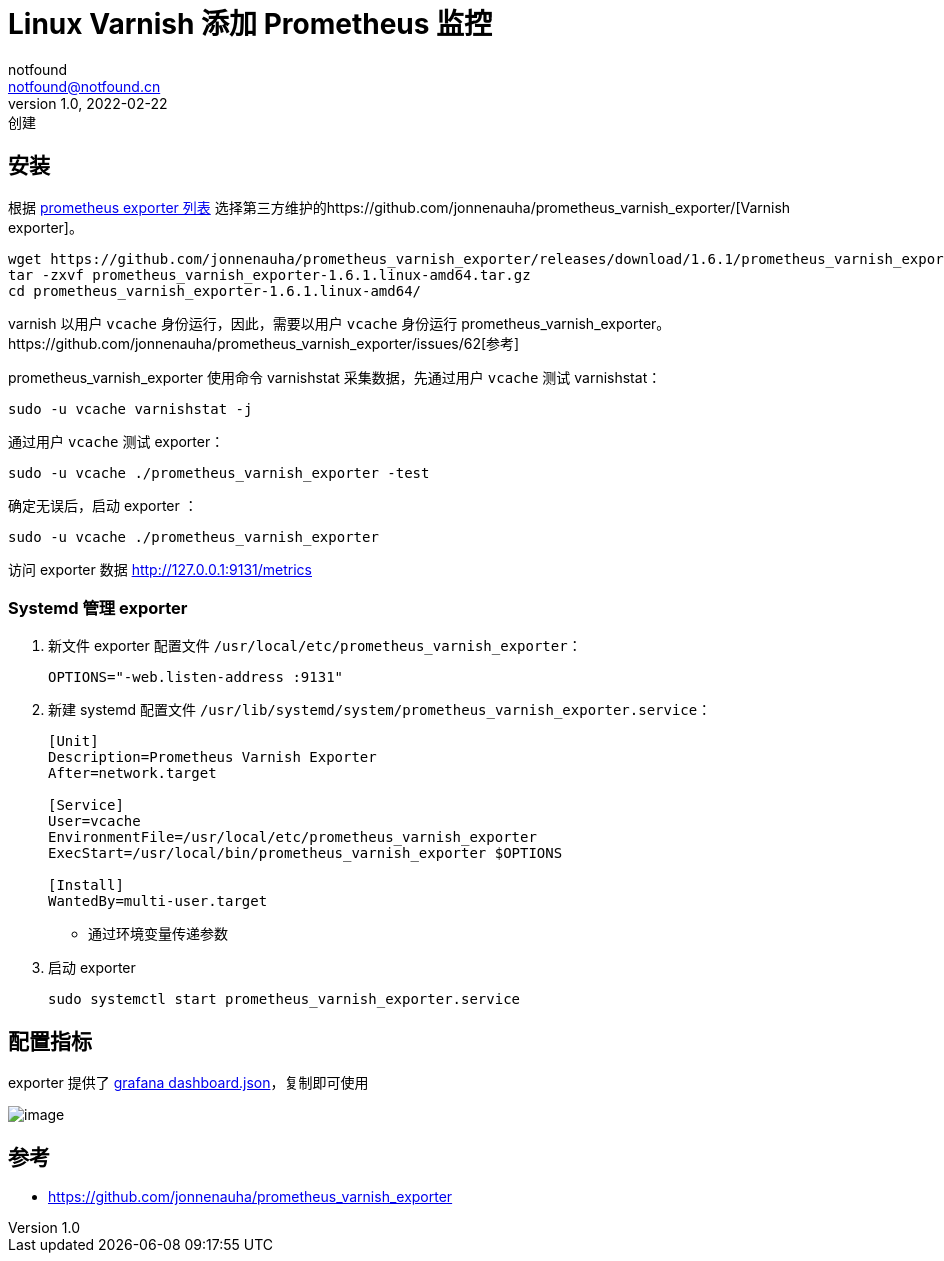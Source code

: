 = Linux Varnish 添加 Prometheus 监控
notfound <notfound@notfound.cn>
1.0, 2022-02-22: 创建
:sectanchors:

:page-slug: linux-varnish-prometheus
:page-category: varnish

== 安装

根据 https://prometheus.io/docs/instrumenting/exporters/[prometheus exporter 列表] 选择第三方维护的https://github.com/jonnenauha/prometheus_varnish_exporter/[Varnish exporter]。

[source,bash]
----
wget https://github.com/jonnenauha/prometheus_varnish_exporter/releases/download/1.6.1/prometheus_varnish_exporter-1.6.1.linux-amd64.tar.gz
tar -zxvf prometheus_varnish_exporter-1.6.1.linux-amd64.tar.gz
cd prometheus_varnish_exporter-1.6.1.linux-amd64/
----

varnish 以用户 `vcache` 身份运行，因此，需要以用户 `vcache` 身份运行 prometheus_varnish_exporter。https://github.com/jonnenauha/prometheus_varnish_exporter/issues/62[参考]

prometheus_varnish_exporter 使用命令 varnishstat 采集数据，先通过用户 `vcache` 测试 varnishstat：

[source,bash]
----
sudo -u vcache varnishstat -j
----

通过用户 `vcache` 测试 exporter：

[source,bash]
----
sudo -u vcache ./prometheus_varnish_exporter -test
----

确定无误后，启动 exporter ：

[source,bash]
----
sudo -u vcache ./prometheus_varnish_exporter
----

访问 exporter 数据 http://127.0.0.1:9131/metrics

=== Systemd 管理 exporter

. 新文件 exporter 配置文件 `/usr/local/etc/prometheus_varnish_exporter`：
+
[source,conf]
----
OPTIONS="-web.listen-address :9131"
----
+
. 新建 systemd 配置文件 `/usr/lib/systemd/system/prometheus_varnish_exporter.service`：
+
[source,systemd]
----
[Unit]
Description=Prometheus Varnish Exporter
After=network.target

[Service]
User=vcache
EnvironmentFile=/usr/local/etc/prometheus_varnish_exporter
ExecStart=/usr/local/bin/prometheus_varnish_exporter $OPTIONS

[Install]
WantedBy=multi-user.target
----
* 通过环境变量传递参数
+
. 启动 exporter
+
[source,bash]
----
sudo systemctl start prometheus_varnish_exporter.service
----

== 配置指标

exporter 提供了 https://github.com/jonnenauha/prometheus_varnish_exporter/blob/master/dashboards/jonnenauha/dashboard.json[grafana dashboard.json]，复制即可使用

image:https://raw.githubusercontent.com/jonnenauha/prometheus_varnish_exporter/master/dashboards/jonnenauha/dashboard.png[image]

== 参考

* https://github.com/jonnenauha/prometheus_varnish_exporter
